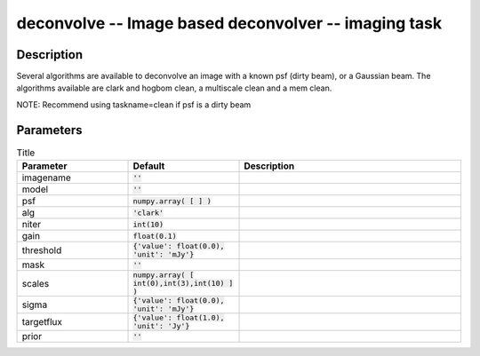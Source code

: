 deconvolve -- Image based deconvolver -- imaging task
=======================================

Description
---------------------------------------

Several algorithms are available to deconvolve an image with a
known psf (dirty beam), or a Gaussian beam.  The algorithms
available are clark and hogbom clean, a multiscale clean and a
mem clean.

NOTE: Recommend using taskname=clean if psf is a dirty beam


  


Parameters
---------------------------------------

.. list-table:: Title
   :widths: 25 25 50 
   :header-rows: 1

   * - Parameter
     - Default
     - Description
   * - imagename
     - :code:`''`
     - 
   * - model
     - :code:`''`
     - 
   * - psf
     - :code:`numpy.array( [  ] )`
     - 
   * - alg
     - :code:`'clark'`
     - 
   * - niter
     - :code:`int(10)`
     - 
   * - gain
     - :code:`float(0.1)`
     - 
   * - threshold
     - :code:`{'value': float(0.0), 'unit': 'mJy'}`
     - 
   * - mask
     - :code:`''`
     - 
   * - scales
     - :code:`numpy.array( [ int(0),int(3),int(10) ] )`
     - 
   * - sigma
     - :code:`{'value': float(0.0), 'unit': 'mJy'}`
     - 
   * - targetflux
     - :code:`{'value': float(1.0), 'unit': 'Jy'}`
     - 
   * - prior
     - :code:`''`
     - 



